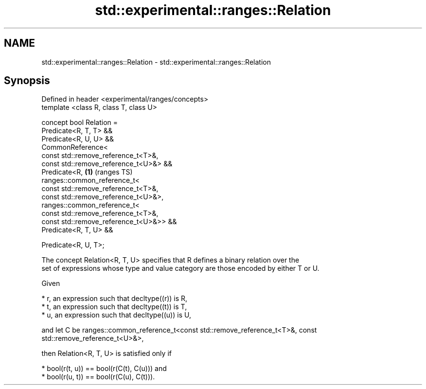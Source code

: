 .TH std::experimental::ranges::Relation 3 "2021.11.17" "http://cppreference.com" "C++ Standard Libary"
.SH NAME
std::experimental::ranges::Relation \- std::experimental::ranges::Relation

.SH Synopsis
   Defined in header <experimental/ranges/concepts>
   template <class R, class T, class U>

   concept bool Relation =
     Predicate<R, T, T> &&
     Predicate<R, U, U> &&
     CommonReference<
       const std::remove_reference_t<T>&,
       const std::remove_reference_t<U>&> &&
     Predicate<R,                                   \fB(1)\fP (ranges TS)
       ranges::common_reference_t<
         const std::remove_reference_t<T>&,
         const std::remove_reference_t<U>&>,
       ranges::common_reference_t<
         const std::remove_reference_t<T>&,
         const std::remove_reference_t<U>&>> &&
     Predicate<R, T, U> &&

     Predicate<R, U, T>;

   The concept Relation<R, T, U> specifies that R defines a binary relation over the
   set of expressions whose type and value category are those encoded by either T or U.

   Given

     * r, an expression such that decltype((r)) is R,
     * t, an expression such that decltype((t)) is T,
     * u, an expression such that decltype((u)) is U,

   and let C be ranges::common_reference_t<const std::remove_reference_t<T>&, const
   std::remove_reference_t<U>&>,

   then Relation<R, T, U> is satisfied only if

     * bool(r(t, u)) == bool(r(C(t), C(u))) and
     * bool(r(u, t)) == bool(r(C(u), C(t))).
